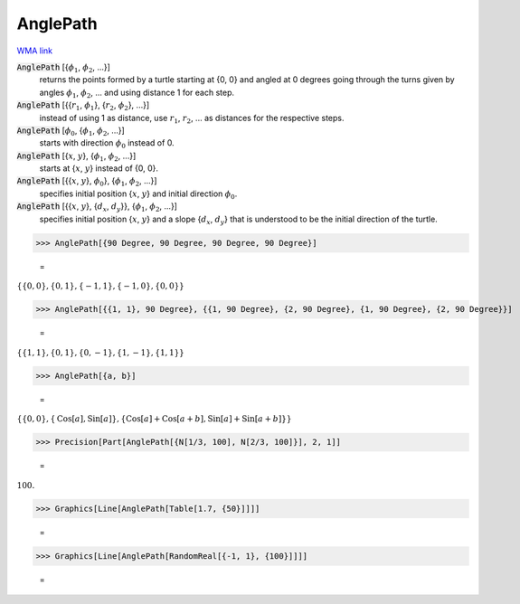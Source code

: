 AnglePath
=========

`WMA link <https://reference.wolfram.com/language/ref/AnglePath.html>`_


:code:`AnglePath` [{:math:`\phi_1`, :math:`\phi_2`, ...}]
    returns the points formed by a turtle starting at {0, 0} and angled at 0 degrees going through
    the turns given by angles :math:`\phi_1`, :math:`\phi_2`, ... and using distance 1 for each step.

:code:`AnglePath` [{{:math:`r_1`, :math:`\phi_1`}, {:math:`r_2`, :math:`\phi_2`}, ...}]
    instead of using 1 as distance, use :math:`r_1`, :math:`r_2`, ... as distances for the respective steps.

:code:`AnglePath` [:math:`\phi_0`, {:math:`\phi_1`, :math:`\phi_2`, ...}]
    starts with direction :math:`\phi_0` instead of 0.

:code:`AnglePath` [{:math:`x`, :math:`y`}, {:math:`\phi_1`, :math:`\phi_2`, ...}]
    starts at {:math:`x`, :math:`y`} instead of {0, 0}.

:code:`AnglePath` [{{:math:`x`, :math:`y`}, :math:`\phi_0`}, {:math:`\phi_1`, :math:`\phi_2`, ...}]
    specifies initial position {:math:`x`, :math:`y`} and initial direction :math:`\phi_0`.

:code:`AnglePath` [{{:math:`x`, :math:`y`}, {:math:`d_x`, :math:`d_y`}}, {:math:`\phi_1`, :math:`\phi_2`, ...}]
    specifies initial position {:math:`x`, :math:`y`} and a slope {:math:`d_x`, :math:`d_y`} that is understood to be the initial direction of the turtle.





>>> AnglePath[{90 Degree, 90 Degree, 90 Degree, 90 Degree}]

    =
:math:`\left\{\left\{0,0\right\},\left\{0,1\right\},\left\{-1,1\right\},\left\{-1,0\right\},\left\{0,0\right\}\right\}`


>>> AnglePath[{{1, 1}, 90 Degree}, {{1, 90 Degree}, {2, 90 Degree}, {1, 90 Degree}, {2, 90 Degree}}]

    =
:math:`\left\{\left\{1,1\right\},\left\{0,1\right\},\left\{0,-1\right\},\left\{1,-1\right\},\left\{1,1\right\}\right\}`


>>> AnglePath[{a, b}]

    =
:math:`\left\{\left\{0,0\right\},\left\{\text{Cos}\left[a\right],\text{Sin}\left[a\right]\right\},\left\{\text{Cos}\left[a\right]+\text{Cos}\left[a+b\right],\text{Sin}\left[a\right]+\text{Sin}\left[a+b\right]\right\}\right\}`


>>> Precision[Part[AnglePath[{N[1/3, 100], N[2/3, 100]}], 2, 1]]

    =
:math:`100.`


>>> Graphics[Line[AnglePath[Table[1.7, {50}]]]]

    =
.. image:: tmpj_nw7ugr.png
    :align: center



>>> Graphics[Line[AnglePath[RandomReal[{-1, 1}, {100}]]]]

    =
.. image:: tmpgjuyas5a.png
    :align: center



